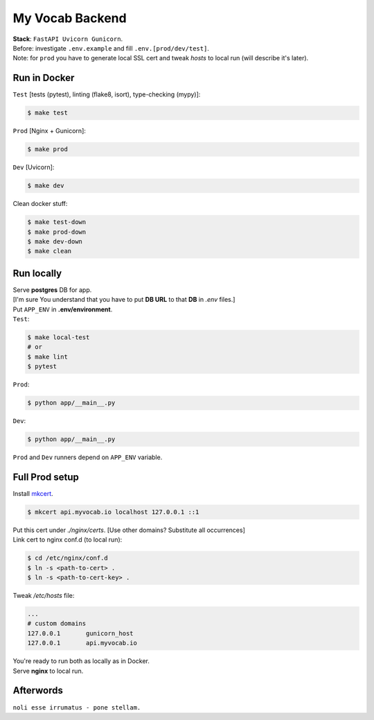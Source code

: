 ****************
My Vocab Backend
****************
| **Stack**: ``FastAPI Uvicorn Gunicorn``.

| Before: investigate ``.env.example`` and fill ``.env.[prod/dev/test]``.
| Note: for ``prod`` you have to generate local SSL cert and tweak *hosts* to local run (will describe it's later).

Run in Docker
=============
| ``Test`` [tests (pytest), linting (flake8, isort), type-checking (mypy)]:
.. code-block:: bash

    $ make test

| ``Prod`` [Nginx + Gunicorn]:
.. code-block:: bash

    $ make prod

| ``Dev`` [Uvicorn]:
.. code-block:: bash

    $ make dev

| Clean docker stuff:
.. code-block:: bash

    $ make test-down
    $ make prod-down
    $ make dev-down
    $ make clean

Run locally
=============
| Serve **postgres** DB for app.
| [I'm sure You understand that you have to put **DB URL** to that **DB** in *.env* files.]
| Put ``APP_ENV`` in **.env/environment**.

| ``Test``:
.. code-block:: bash

    $ make local-test
    # or
    $ make lint
    $ pytest

| ``Prod``:
.. code-block:: bash

    $ python app/__main__.py

| ``Dev``:
.. code-block:: bash

    $ python app/__main__.py

| ``Prod`` and ``Dev`` runners depend on ``APP_ENV`` variable.

Full Prod setup
===============
| Install `mkcert <https://github.com/FiloSottile/mkcert>`_.

.. code-block:: bash

    $ mkcert api.myvocab.io localhost 127.0.0.1 ::1

| Put this cert under *./nginx/certs*. [Use other domains? Substitute all occurrences]
| Link cert to nginx conf.d (to local run):

.. code-block:: bash

    $ cd /etc/nginx/conf.d
    $ ln -s <path-to-cert> .
    $ ln -s <path-to-cert-key> .

| Tweak */etc/hosts* file:
.. code-block:: bash

    ...
    # custom domains
    127.0.0.1       gunicorn_host
    127.0.0.1       api.myvocab.io

| You're ready to run both as locally as in Docker.
| Serve **nginx** to local run.

Afterwords
==========
``noli esse irrumatus - pone stellam.``